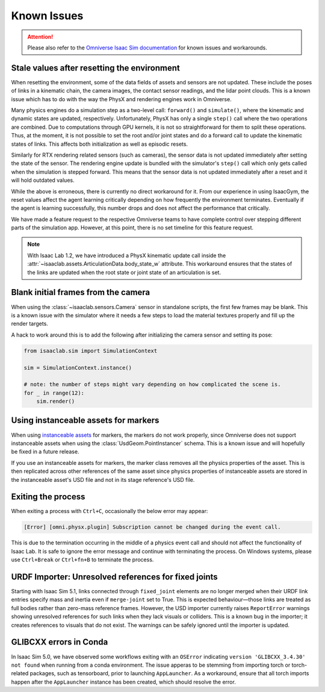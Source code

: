Known Issues
============

.. attention::

    Please also refer to the `Omniverse Isaac Sim documentation`_ for known issues and workarounds.

Stale values after resetting the environment
--------------------------------------------

When resetting the environment, some of the data fields of assets and sensors are not updated.
These include the poses of links in a kinematic chain, the camera images, the contact sensor readings,
and the lidar point clouds. This is a known issue which has to do with the way the PhysX and
rendering engines work in Omniverse.

Many physics engines do a simulation step as a two-level call: ``forward()`` and ``simulate()``,
where the kinematic and dynamic states are updated, respectively. Unfortunately, PhysX has only a
single ``step()`` call where the two operations are combined. Due to computations through GPU
kernels, it is not so straightforward for them to split these operations. Thus, at the moment,
it is not possible to set the root and/or joint states and do a forward call to update the
kinematic states of links. This affects both initialization as well as episodic resets.

Similarly for RTX rendering related sensors (such as cameras), the sensor data is not updated
immediately after setting the state of the sensor. The rendering engine update is bundled with
the simulator's ``step()`` call which only gets called when the simulation is stepped forward.
This means that the sensor data is not updated immediately after a reset and it will hold
outdated values.

While the above is erroneous, there is currently no direct workaround for it. From our experience in
using IsaacGym, the reset values affect the agent learning critically depending on how frequently
the environment terminates. Eventually if the agent is learning successfully, this number drops
and does not affect the performance that critically.

We have made a feature request to the respective Omniverse teams to have complete control
over stepping different parts of the simulation app. However, at this point, there is no set
timeline for this feature request.

.. note::
    With Isaac Lab 1.2, we have introduced a PhysX kinematic update call inside the
    :attr:`~isaaclab.assets.ArticulationData.body_state_w` attribute. This workaround
    ensures that the states of the links are updated when the root state or joint state
    of an articulation is set.


Blank initial frames from the camera
------------------------------------

When using the :class:`~isaaclab.sensors.Camera` sensor in standalone scripts, the first few frames
may be blank. This is a known issue with the simulator where it needs a few steps to load the material
textures properly and fill up the render targets.

A hack to work around this is to add the following after initializing the camera sensor and setting
its pose:

.. code-block:: python

    from isaaclab.sim import SimulationContext

    sim = SimulationContext.instance()

    # note: the number of steps might vary depending on how complicated the scene is.
    for _ in range(12):
        sim.render()


Using instanceable assets for markers
-------------------------------------

When using `instanceable assets`_ for markers, the markers do not work properly, since Omniverse does not support
instanceable assets when using the :class:`UsdGeom.PointInstancer` schema. This is a known issue and will hopefully
be fixed in a future release.

If you use an instanceable assets for markers, the marker class removes all the physics properties of the asset.
This is then replicated across other references of the same asset since physics properties of instanceable assets
are stored in the instanceable asset's USD file and not in its stage reference's USD file.

.. _instanceable assets: https://docs.omniverse.nvidia.com/app_isaacsim/app_isaacsim/tutorial_gym_instanceable_assets.html
.. _Omniverse Isaac Sim documentation: https://docs.isaacsim.omniverse.nvidia.com/latest/overview/known_issues.html#


Exiting the process
-------------------

When exiting a process with ``Ctrl+C``, occasionally the below error may appear:

.. code-block:: bash

	[Error] [omni.physx.plugin] Subscription cannot be changed during the event call.

This is due to the termination occurring in the middle of a physics event call and
should not affect the functionality of Isaac Lab. It is safe to ignore the error
message and continue with terminating the process. On Windows systems, please use
``Ctrl+Break`` or ``Ctrl+fn+B`` to terminate the process.


URDF Importer: Unresolved references for fixed joints
-----------------------------------------------------

Starting with Isaac Sim 5.1, links connected through ``fixed_joint`` elements are no longer merged when
their URDF link entries specify mass and inertia even if ``merge-joint`` set to True.
This is expected behaviour—those links are treated as full bodies rather than zero-mass reference frames.
However, the USD importer currently raises ``ReportError`` warnings showing unresolved references for such links
when they lack visuals or colliders. This is a known bug in the importer; it creates references to visuals
that do not exist. The warnings can be safely ignored until the importer is updated.


GLIBCXX errors in Conda
-----------------------

In Isaac Sim 5.0, we have observed some workflows exiting with an ``OSError`` indicating
``version 'GLIBCXX_3.4.30' not found`` when running from a conda environment.
The issue apperas to be stemming from importing torch or torch-related packages, such as tensorboard,
prior to launching ``AppLauncher``. As a workaround, ensure that all torch imports happen after
the ``AppLauncher`` instance has been created, which should resolve the error.
